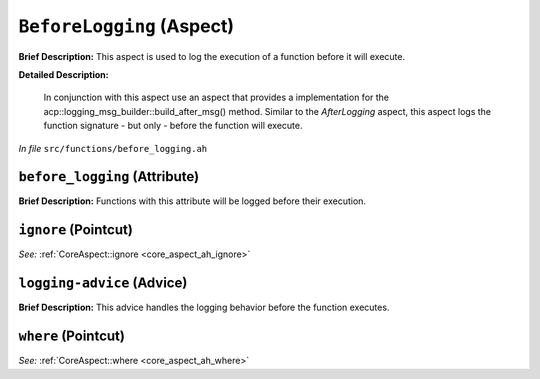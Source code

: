 ``BeforeLogging`` (Aspect)
==========================

**Brief Description:** This aspect is used to log the execution of a function before it will execute.

**Detailed Description:**

    In conjunction with this aspect use an aspect that provides a implementation for the
    acp::logging_msg_builder::build_after_msg() method.
    Similar to the `AfterLogging` aspect, this aspect logs the function signature - but only - before the function will execute.

*In file* ``src/functions/before_logging.ah``

.. _before_logging_ah_before_logging:

``before_logging`` (Attribute)
------------------------------

**Brief Description:** Functions with this attribute will be logged before their execution.


.. _before_logging_ah_ignore:

``ignore`` (Pointcut)
---------------------

*See:* :ref:`CoreAspect::ignore <core_aspect_ah_ignore>`

.. _before_logging_ah_logging-advice:

``logging-advice`` (Advice)
---------------------------

**Brief Description:** This advice handles the logging behavior before the function executes.


.. _before_logging_ah_where:

``where`` (Pointcut)
--------------------

*See:* :ref:`CoreAspect::where <core_aspect_ah_where>`

